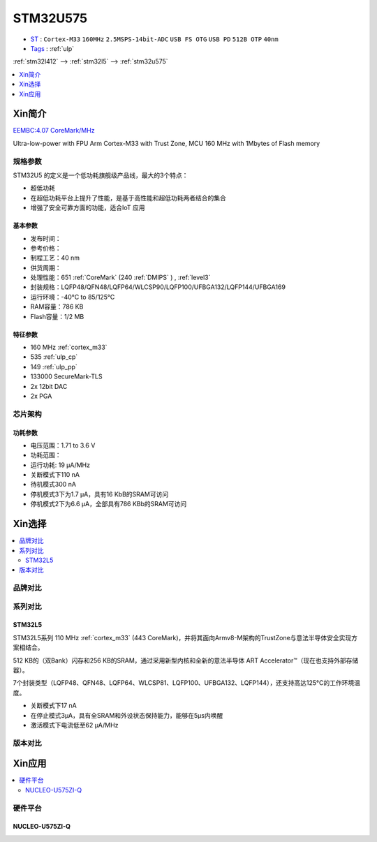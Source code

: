 
.. _stm32u575:

STM32U575
===============

* `ST <https://www.st.com>`_ : ``Cortex-M33`` ``160MHz`` ``2.5MSPS-14bit-ADC`` ``USB FS OTG`` ``USB PD`` ``512B OTP`` ``40nm``
* `Tags <https://github.com/SoCXin/STM32U575>`_ : :ref:`ulp`

:ref:`stm32l412` --> :ref:`stm32l5` --> :ref:`stm32u575`

.. contents::
    :local:
    :depth: 1

Xin简介
-----------

`EEMBC:4.07 CoreMark/MHz <https://www.eembc.org/viewer/?benchmark_seq=13317>`_

.. image:: ./images/STM32U575.jpg
    :target: https://www.st.com/content/st_com/zh/products/microcontrollers-microprocessors/stm32-32-bit-arm-cortex-mcus/stm32-ultra-low-power-mcus/stm32u5-series/stm32u575-585/stm32u575cg.html

Ultra-low-power with FPU Arm Cortex-M33 with Trust Zone, MCU 160 MHz with 1Mbytes of Flash memory

规格参数
~~~~~~~~~~~

STM32U5 的定义是一个低功耗旗舰级产品线，最大的3个特点：

* 超低功耗
* 在超低功耗平台上提升了性能，是基于高性能和超低功耗两者结合的集合
* 增强了安全可靠方面的功能，适合IoT 应用


基本参数
^^^^^^^^^^^

* 发布时间：
* 参考价格：
* 制程工艺：40 nm
* 供货周期：
* 处理性能：651 :ref:`CoreMark` (240 :ref:`DMIPS` ) , :ref:`level3`
* 封装规格：LQFP48/QFN48/LQFP64/WLCSP90/LQFP100/UFBGA132/LQFP144/UFBGA169
* 运行环境：-40°C to 85/125°C
* RAM容量：786 KB
* Flash容量：1/2 MB

.. image:: ./images/STM32U575P.png
    :target: https://www.st.com/zh/microcontrollers-microprocessors/stm32u5-series.html

特征参数
^^^^^^^^^^^

* 160 MHz :ref:`cortex_m33`
* 535 :ref:`ulp_cp`
* 149 :ref:`ulp_pp`
* 133000 SecureMark-TLS
* 2x 12bit DAC
* 2x PGA

芯片架构
~~~~~~~~~~~

.. image:: images/STM32U575s.png
    :target: https://www.st.com/content/st_com/zh/products/microcontrollers-microprocessors/stm32-32-bit-arm-cortex-mcus/stm32-ultra-low-power-mcus/stm32u5-series/stm32u575-585/stm32u575cg.html


功耗参数
^^^^^^^^^^^

* 电压范围：1.71 to 3.6 V
* 功耗范围：
* 运行功耗: 19 µA/MHz
* 关断模式下110 nA
* 待机模式300 nA
* 停机模式3下为1.7 µA，具有16 KbB的SRAM可访问
* 停机模式2下为6.6 µA，全部具有786 KBb的SRAM可访问


.. image:: ./images/STM32U575Pwr.png
    :target: https://www.st.com/zh/microcontrollers-microprocessors/stm32u5-series.html



Xin选择
-----------

.. contents::
    :local:


品牌对比
~~~~~~~~~

系列对比
~~~~~~~~~

.. image:: ./images/stm32u5_series.jpg
    :target: https://www.st.com/zh/microcontrollers-microprocessors/stm32u5-series.html

.. _stm32l5:

STM32L5
^^^^^^^^^^^

.. image:: ./images/STM32L5.png
    :target: https://www.st.com/zh/microcontrollers-microprocessors/stm32l5-series.html

STM32L5系列 110 MHz :ref:`cortex_m33` (443 CoreMark)，并将其面向Armv8-M架构的TrustZone与意法半导体安全实现方案相结合。

512 KB的（双Bank）闪存和256 KB的SRAM，通过采用新型内核和全新的意法半导体 ART Accelerator™（现在也支持外部存储器）。

7个封装类型（LQFP48、QFN48、LQFP64、WLCSP81、LQFP100、UFBGA132、LQFP144），还支持高达125°C的工作环境温度。

* 关断模式下17 nA
* 在停止模式3µA，具有全SRAM和外设状态保持能力，能够在5µs内唤醒
* 激活模式下电流低至62 µA/MHz


版本对比
~~~~~~~~~


Xin应用
-----------

.. contents::
    :local:

硬件平台
~~~~~~~~~~~~~

NUCLEO-U575ZI-Q
^^^^^^^^^^^^^^^^^^

.. image:: ./images/B_STM32U575.png
    :target: https://item.taobao.com/item.htm?spm=a1z0d.6639537.1997196601.310.4dd27484uTziYx&id=659070612428
